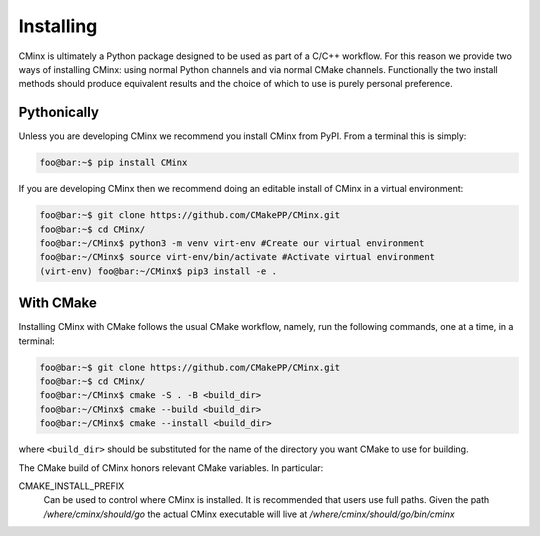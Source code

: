 .. Copyright 2022 CMakePP
..
.. Licensed under the Apache License, Version 2.0 (the "License");
.. you may not use this file except in compliance with the License.
.. You may obtain a copy of the License at
..
.. http://www.apache.org/licenses/LICENSE-2.0
..
.. Unless required by applicable law or agreed to in writing, software
.. distributed under the License is distributed on an "AS IS" BASIS,
.. WITHOUT WARRANTIES OR CONDITIONS OF ANY KIND, either express or implied.
.. See the License for the specific language governing permissions and
.. limitations under the License.

.. Copyright 2021 CMakePP
..
.. Licensed under the Apache License, Version 2.0 (the "License");
.. you may not use this file except in compliance with the License.
.. You may obtain a copy of the License at
..
.. http://www.apache.org/licenses/LICENSE-2.0
..
.. Unless required by applicable law or agreed to in writing, software
.. distributed under the License is distributed on an "AS IS" BASIS,
.. WITHOUT WARRANTIES OR CONDITIONS OF ANY KIND, either express or implied.
.. See the License for the specific language governing permissions and
.. limitations under the License.
..

.. _installing_cminx:

##########
Installing
##########

CMinx is ultimately a Python package designed to be used as part of a C/C++
workflow. For this reason we provide two ways of installing CMinx: using normal
Python channels and via normal CMake channels. Functionally the two install
methods should produce equivalent results and the choice of which to use is
purely personal preference.

************
Pythonically
************

Unless you are developing CMinx we recommend you install CMinx from PyPI.
From a terminal this is simply:

.. code:: console

   foo@bar:~$ pip install CMinx

If you are developing CMinx then we recommend doing an editable install of
CMinx in a virtual environment:

.. code:: console

   foo@bar:~$ git clone https://github.com/CMakePP/CMinx.git
   foo@bar:~$ cd CMinx/
   foo@bar:~/CMinx$ python3 -m venv virt-env #Create our virtual environment
   foo@bar:~/CMinx$ source virt-env/bin/activate #Activate virtual environment
   (virt-env) foo@bar:~/CMinx$ pip3 install -e .

**********
With CMake
**********

Installing CMinx with CMake follows the usual CMake workflow, namely, run the
following commands, one at a time, in a terminal:

.. code:: console

   foo@bar:~$ git clone https://github.com/CMakePP/CMinx.git
   foo@bar:~$ cd CMinx/
   foo@bar:~/CMinx$ cmake -S . -B <build_dir>
   foo@bar:~/CMinx$ cmake --build <build_dir>
   foo@bar:~/CMinx$ cmake --install <build_dir>

where ``<build_dir>`` should be substituted for the name of the directory you
want CMake to use for building.

The CMake build of CMinx honors relevant CMake variables. In particular:

CMAKE_INSTALL_PREFIX
   Can be used to control where CMinx is installed. It is recommended that users
   use full paths. Given the path `/where/cminx/should/go` the actual CMinx
   executable will live at `/where/cminx/should/go/bin/cminx`
